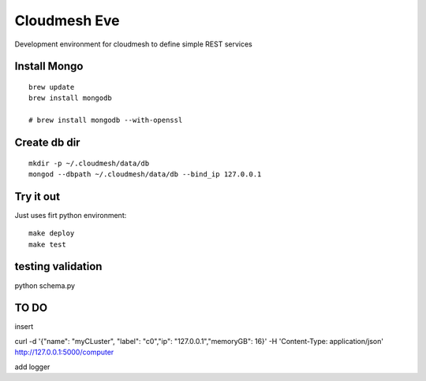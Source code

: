 Cloudmesh Eve
==============

Development environment for cloudmesh to define simple REST services


Install Mongo
-----------

::
   
   brew update
   brew install mongodb

   # brew install mongodb --with-openssl


Create db dir
----------

::

   mkdir -p ~/.cloudmesh/data/db
   mongod --dbpath ~/.cloudmesh/data/db --bind_ip 127.0.0.1


Try it out
-------

Just uses firt python environment::

  make deploy
  make test

testing validation
--------------

python schema.py


TO DO
-----

insert

curl -d '{"name": "myCLuster",	"label": "c0","ip": "127.0.0.1","memoryGB": 16}' -H 'Content-Type: application/json'  http://127.0.0.1:5000/computer  

add logger
